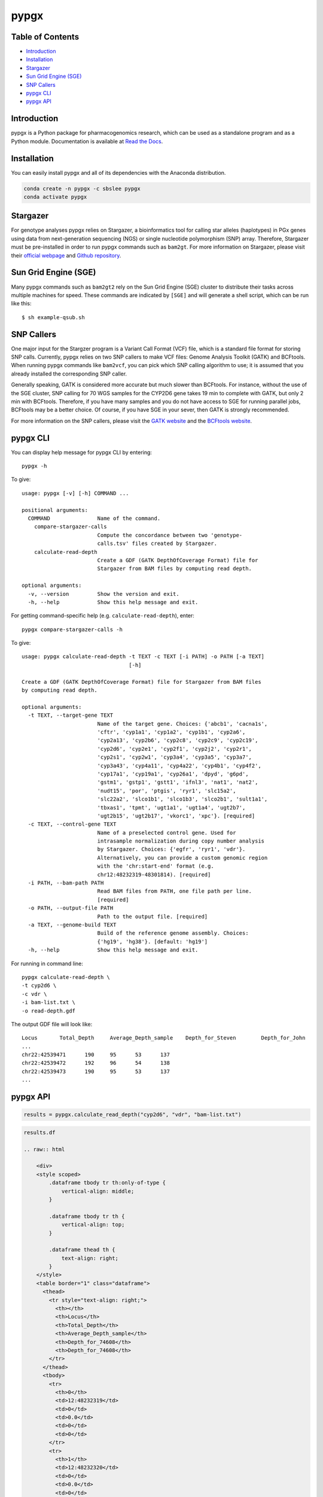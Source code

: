 pypgx
*****

.. image:: https://badge.fury.io/py/pypgx.svg
    :target: https://badge.fury.io/py/pypgx
.. image:: https://readthedocs.org/projects/pypgx/badge/?version=latest
    :target: https://pypgx.readthedocs.io/en/latest/?badge=latest
    :alt: Documentation Status

Table of Contents
=================

* `Introduction`_
* `Installation`_
* `Stargazer`_
* `Sun Grid Engine (SGE)`_
* `SNP Callers`_
* `pypgx CLI`_
* `pypgx API`_

Introduction
============

pypgx is a Python package for pharmacogenomics research, which can be used as a standalone program and as a Python module. Documentation is available at `Read the Docs <https://pypgx.readthedocs.io/en/latest/>`_.

Installation
============

You can easily install pypgx and all of its dependencies with the Anaconda distribution.

.. code-block:: console

   conda create -n pypgx -c sbslee pypgx
   conda activate pypgx

Stargazer
=========

For genotype analyses pypgx relies on Stargazer, a bioinformatics tool for
calling star alleles (haplotypes) in PGx genes using data from
next-generation sequencing (NGS) or single nucleotide polymorphism (SNP)
array. Therefore, Stargazer must be pre-installed in order to run pypgx
commands such as ``bam2gt``. For more information on Stargazer, please visit
their `official webpage <https://stargazer.gs.washington.edu/stargazerweb>`_
and `Github repository <https://github.com/sbslee/stargazer>`_.

Sun Grid Engine (SGE)
=====================

Many pypgx commands such as ``bam2gt2`` rely on the Sun Grid Engine (SGE)
cluster to distribute their tasks across multiple machines for speed. These
commands are indicated by ``[SGE]`` and will generate a shell script, which
can be run like this::

    $ sh example-qsub.sh

SNP Callers
===========

One major input for the Stargzer program is a Variant Call Format (VCF) file,
which is a standard file format for storing SNP calls. Currently, pypgx
relies on two SNP callers to make VCF files: Genome Analysis Toolkit (GATK)
and BCFtools. When running pypgx commands like ``bam2vcf``, you can pick
which SNP calling algorithm to use; it is assumed that you already installed
the corresponding SNP caller.

Generally speaking, GATK is considered more accurate but much slower
than BCFtools. For instance, without the use of the SGE cluster, SNP calling
for 70 WGS samples for the CYP2D6 gene takes 19 min to complete with GATK,
but only 2 min with BCFtools. Therefore, if you have many samples and you do
not have access to SGE for running parallel jobs, BCFtools may be a better
choice. Of course, if you have SGE in your sever, then GATK is strongly
recommended.

For more information on the SNP callers, please visit the
`GATK website <https://gatk.broadinstitute.org/hc/en-us>`_ and
the `BCFtools website <http://samtools.github.io/bcftools/bcftools.html>`_.

pypgx CLI
=========

You can display help message for pypgx CLI by entering::

    pypgx -h

To give::

    usage: pypgx [-v] [-h] COMMAND ...

    positional arguments:
      COMMAND               Name of the command.
        compare-stargazer-calls
                            Compute the concordance between two 'genotype-
                            calls.tsv' files created by Stargazer.
        calculate-read-depth
                            Create a GDF (GATK DepthOfCoverage Format) file for
                            Stargazer from BAM files by computing read depth.

    optional arguments:
      -v, --version         Show the version and exit.
      -h, --help            Show this help message and exit.

For getting command-specific help (e.g. ``calculate-read-depth``), enter::

    pypgx compare-stargazer-calls -h

To give::

    usage: pypgx calculate-read-depth -t TEXT -c TEXT [-i PATH] -o PATH [-a TEXT]
                                      [-h]

    Create a GDF (GATK DepthOfCoverage Format) file for Stargazer from BAM files
    by computing read depth.

    optional arguments:
      -t TEXT, --target-gene TEXT
                            Name of the target gene. Choices: {'abcb1', 'cacna1s',
                            'cftr', 'cyp1a1', 'cyp1a2', 'cyp1b1', 'cyp2a6',
                            'cyp2a13', 'cyp2b6', 'cyp2c8', 'cyp2c9', 'cyp2c19',
                            'cyp2d6', 'cyp2e1', 'cyp2f1', 'cyp2j2', 'cyp2r1',
                            'cyp2s1', 'cyp2w1', 'cyp3a4', 'cyp3a5', 'cyp3a7',
                            'cyp3a43', 'cyp4a11', 'cyp4a22', 'cyp4b1', 'cyp4f2',
                            'cyp17a1', 'cyp19a1', 'cyp26a1', 'dpyd', 'g6pd',
                            'gstm1', 'gstp1', 'gstt1', 'ifnl3', 'nat1', 'nat2',
                            'nudt15', 'por', 'ptgis', 'ryr1', 'slc15a2',
                            'slc22a2', 'slco1b1', 'slco1b3', 'slco2b1', 'sult1a1',
                            'tbxas1', 'tpmt', 'ugt1a1', 'ugt1a4', 'ugt2b7',
                            'ugt2b15', 'ugt2b17', 'vkorc1', 'xpc'}. [required]
      -c TEXT, --control-gene TEXT
                            Name of a preselected control gene. Used for
                            intrasample normalization during copy number analysis
                            by Stargazer. Choices: {'egfr', 'ryr1', 'vdr'}.
                            Alternatively, you can provide a custom genomic region
                            with the 'chr:start-end' format (e.g.
                            chr12:48232319-48301814). [required]
      -i PATH, --bam-path PATH
                            Read BAM files from PATH, one file path per line.
                            [required]
      -o PATH, --output-file PATH
                            Path to the output file. [required]
      -a TEXT, --genome-build TEXT
                            Build of the reference genome assembly. Choices:
                            {'hg19', 'hg38'}. [default: 'hg19']
      -h, --help            Show this help message and exit.

For running in command line::

    pypgx calculate-read-depth \
    -t cyp2d6 \
    -c vdr \
    -i bam-list.txt \
    -o read-depth.gdf

The output GDF file will look like::

    Locus	Total_Depth	Average_Depth_sample	Depth_for_Steven	Depth_for_John
    ...
    chr22:42539471	190	95	53	137
    chr22:42539472	192	96	54	138
    chr22:42539473	190	95	53	137
    ...

pypgx API
=========

.. code:: ipython3

    results = pypgx.calculate_read_depth("cyp2d6", "vdr", "bam-list.txt")

.. code:: ipython3

    results.df

    .. raw:: html

        <div>
        <style scoped>
            .dataframe tbody tr th:only-of-type {
                vertical-align: middle;
            }

            .dataframe tbody tr th {
                vertical-align: top;
            }

            .dataframe thead th {
                text-align: right;
            }
        </style>
        <table border="1" class="dataframe">
          <thead>
            <tr style="text-align: right;">
              <th></th>
              <th>Locus</th>
              <th>Total_Depth</th>
              <th>Average_Depth_sample</th>
              <th>Depth_for_74608</th>
              <th>Depth_for_74608</th>
            </tr>
          </thead>
          <tbody>
            <tr>
              <th>0</th>
              <td>12:48232319</td>
              <td>0</td>
              <td>0.0</td>
              <td>0</td>
              <td>0</td>
            </tr>
            <tr>
              <th>1</th>
              <td>12:48232320</td>
              <td>0</td>
              <td>0.0</td>
              <td>0</td>
              <td>0</td>
            </tr>
            <tr>
              <th>2</th>
              <td>12:48232321</td>
              <td>0</td>
              <td>0.0</td>
              <td>0</td>
              <td>0</td>
            </tr>
            <tr>
              <th>3</th>
              <td>12:48232322</td>
              <td>0</td>
              <td>0.0</td>
              <td>0</td>
              <td>0</td>
            </tr>
            <tr>
              <th>4</th>
              <td>12:48232323</td>
              <td>0</td>
              <td>0.0</td>
              <td>0</td>
              <td>0</td>
            </tr>
            <tr>
              <th>...</th>
              <td>...</td>
              <td>...</td>
              <td>...</td>
              <td>...</td>
              <td>...</td>
            </tr>
            <tr>
              <th>108875</th>
              <td>22:42551879</td>
              <td>0</td>
              <td>0.0</td>
              <td>0</td>
              <td>0</td>
            </tr>
            <tr>
              <th>108876</th>
              <td>22:42551880</td>
              <td>0</td>
              <td>0.0</td>
              <td>0</td>
              <td>0</td>
            </tr>
            <tr>
              <th>108877</th>
              <td>22:42551881</td>
              <td>0</td>
              <td>0.0</td>
              <td>0</td>
              <td>0</td>
            </tr>
            <tr>
              <th>108878</th>
              <td>22:42551882</td>
              <td>0</td>
              <td>0.0</td>
              <td>0</td>
              <td>0</td>
            </tr>
            <tr>
              <th>108879</th>
              <td>22:42551883</td>
              <td>0</td>
              <td>0.0</td>
              <td>0</td>
              <td>0</td>
            </tr>
          </tbody>
        </table>
        <p>108880 rows × 5 columns</p>
        </div>

For running within Python::

    from pypgx.phenotyper import phenotyper
    phenotyper("cyp2d6", "*1", "*1")
    phenotyper("cyp2d6", "*1", "*4")
    phenotyper("cyp2d6", "*1", "*2x2")  # *2x2 is gene duplication.
    phenotyper("cyp2d6", "*4", "*5")    # *5 is gene deletion.

To give::

    'normal_metabolizer'
    'intermediate_metabolizer'
    'ultrarapid_metabolizer'
    'poor_metabolizer'
